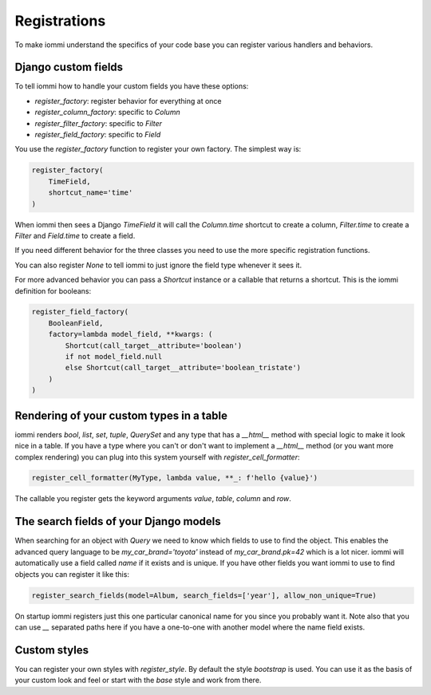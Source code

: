 

Registrations
=============

To make iommi understand the specifics of your code base you can register various handlers and behaviors.

Django custom fields
~~~~~~~~~~~~~~~~~~~~

To tell iommi how to handle your custom fields you have these options:


* `register_factory`: register behavior for everything at once
* `register_column_factory`: specific to `Column`
* `register_filter_factory`: specific to `Filter`
* `register_field_factory`: specific to `Field`


You use the `register_factory` function to register your own factory. The simplest way is:

.. code-block:: python

    register_factory(
        TimeField,
        shortcut_name='time'
    )

When iommi then sees a Django `TimeField` it will call the `Column.time` shortcut to create a column, `Filter.time` to create a `Filter` and `Field.time` to create a field.

If you need different behavior for the three classes you need to use the more specific registration functions.

You can also register `None` to tell iommi to just ignore the field type whenever it sees it.

For more advanced behavior you can pass a `Shortcut` instance or a callable that returns a shortcut. This is the iommi definition for booleans:

.. code-block:: python

    register_field_factory(
        BooleanField,
        factory=lambda model_field, **kwargs: (
            Shortcut(call_target__attribute='boolean')
            if not model_field.null
            else Shortcut(call_target__attribute='boolean_tristate')
        )
    )

Rendering of your custom types in a table
~~~~~~~~~~~~~~~~~~~~~~~~~~~~~~~~~~~~~~~~~

iommi renders `bool`, `list`, `set`, `tuple`, `QuerySet` and any type that has a `__html__` method with special logic to make it look nice in a table. If you have a type where you can't or don't want to implement a `__html__` method (or you want more complex rendering) you can plug into this system yourself with `register_cell_formatter`:

.. code-block:: python

    register_cell_formatter(MyType, lambda value, **_: f'hello {value}')

The callable you register gets the keyword arguments `value`, `table`, `column` and `row`.

The search fields of your Django models
~~~~~~~~~~~~~~~~~~~~~~~~~~~~~~~~~~~~~~~

When searching for an object with `Query` we need to know which fields to use to find the object. This enables the advanced query language to be `my_car_brand='toyota'` instead of `my_car_brand.pk=42` which is a lot nicer. iommi will automatically use a field called `name` if it exists and is unique. If you have other fields you want iommi to use to find objects you can register it like this:

.. code-block:: python

    register_search_fields(model=Album, search_fields=['year'], allow_non_unique=True)

On startup iommi registers just this one particular canonical name for you since you probably want it. Note also that you can use `__` separated paths here if you have a one-to-one with another model where the name field exists.

Custom styles
~~~~~~~~~~~~~

You can register your own styles with `register_style`. By default the style `bootstrap` is used. You can use it as the basis of your custom look and feel or start with the `base` style and work from there.

